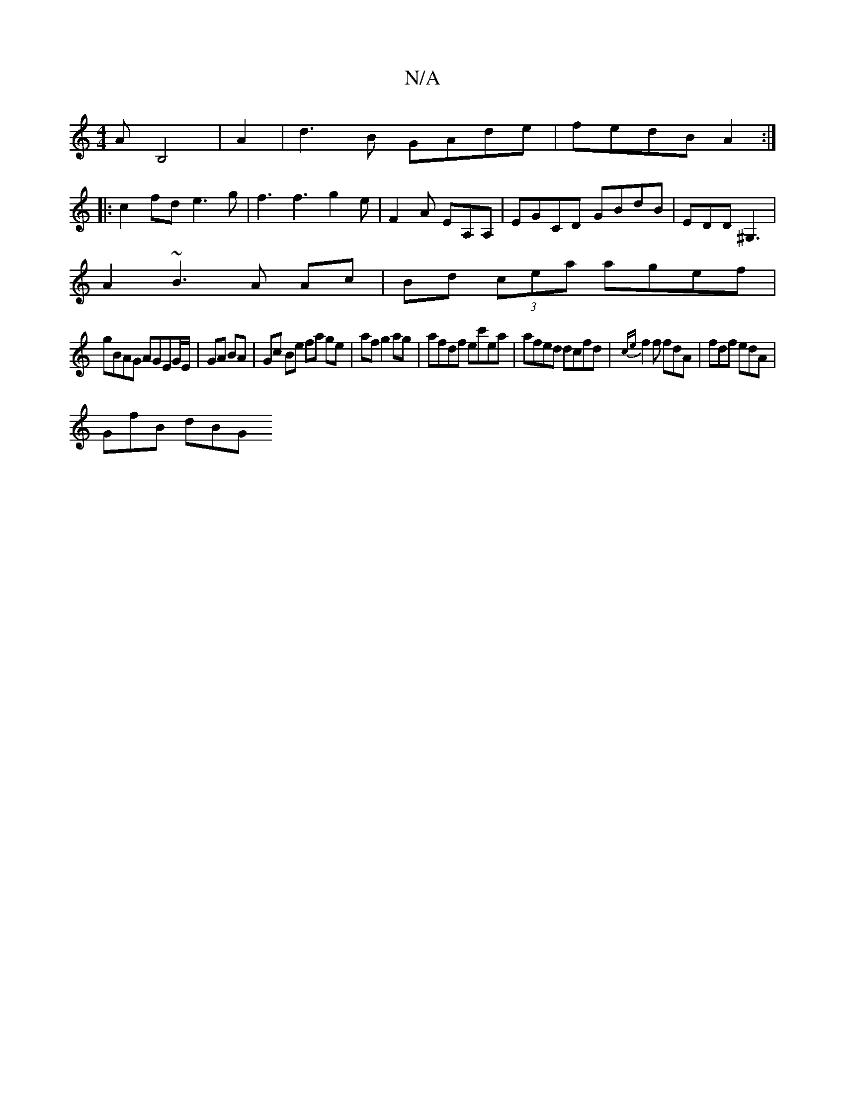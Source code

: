 X:1
T:N/A
M:4/4
R:N/A
K:Cmajor
'A B,4 | A2| d3B GAde|fedB A2:|
|:c2fd e3g |f3f3g2e|F2A EA,A,|EGCD GBdB|EDD^G,3 |
A2~B3 A Ac|Bd (3cea agef |
gBAG AGEG/E/|GA BA|Gc Be fa ge |af g2ag | afdf ec'ea|afed dcfd|{ce}f2f fdA|fdf edA|
GfB dBG